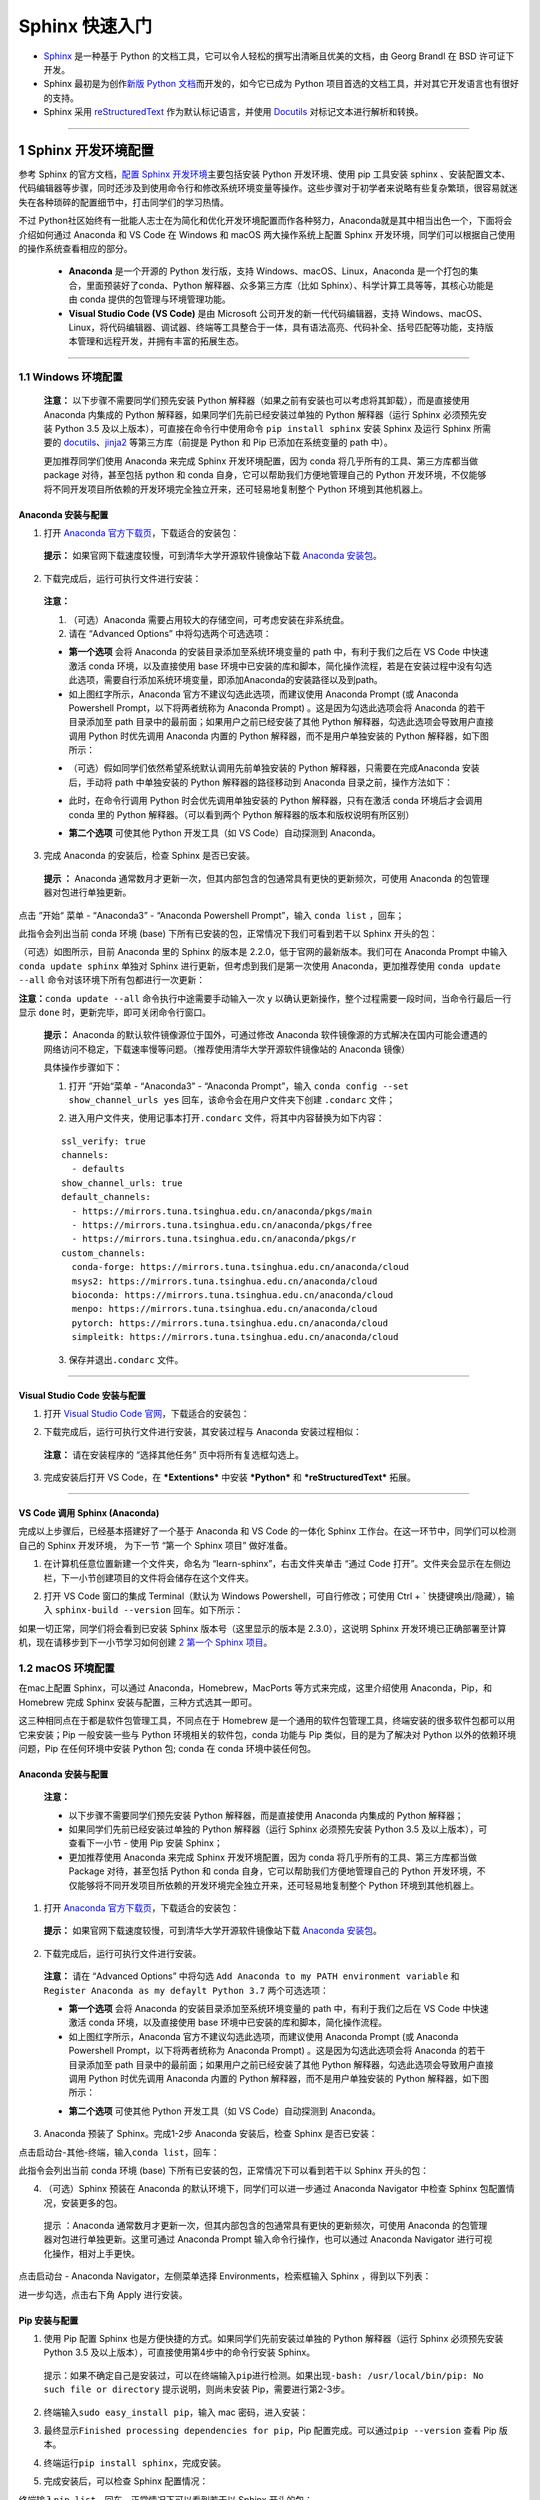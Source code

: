 Sphinx 快速入门
===============

-  `Sphinx <http://www.sphinx-doc.org/>`__ 是一种基于 Python
   的文档工具，它可以令人轻松的撰写出清晰且优美的文档，由 Georg Brandl
   在 BSD 许可证下开发。
-  Sphinx 最初是为创作\ `新版 Python
   文档 <http://docs.python.org/>`__\ 而开发的，如今它已成为 Python
   项目首选的文档工具，并对其它开发语言也有很好的支持。

-  Sphinx 采用
   `reStructuredText <https://docutils.sourceforge.io/rst.html>`__
   作为默认标记语言，并使用 `Docutils <http://docutils.sf.net/>`__
   对标记文本进行解析和转换。

.. image:: images/sphinx-doc.org.png

--------------

1 Sphinx 开发环境配置
---------------------

参考 Sphinx 的官方文档，\ `配置 Sphinx
开发环境 <http://www.sphinx-doc.org/en/master/usage/installation.html>`__\ 主要包括安装
Python 开发环境、使用 pip 工具安装 sphinx
、安装配置文本、代码编辑器等步骤，同时还涉及到使用命令行和修改系统环境变量等操作。这些步骤对于初学者来说略有些复杂繁琐，很容易就迷失在各种琐碎的配置细节中，打击同学们的学习热情。

不过 Python社区始终有一批能人志士在为简化和优化开发环境配置而作各种努力，Anaconda就是其中相当出色一个，下面将会介绍如何通过 Anaconda 和 VS Code 在
Windows 和 macOS 两大操作系统上配置 Sphinx
开发环境，同学们可以根据自己使用的操作系统查看相应的部分。

    -  **Anaconda** 是一个开源的 Python 发行版，支持
       Windows、macOS、Linux，Anaconda
       是一个打包的集合，里面预装好了conda、Python
       解释器、众多第三方库（比如
       Sphinx）、科学计算工具等等，其核心功能是由 conda
       提供的包管理与环境管理功能。

    -  **Visual Studio Code (VS Code)** 是由 Microsoft
       公司开发的新一代代码编辑器，支持
       Windows、macOS、Linux，将代码编辑器、调试器、终端等工具整合于一体，具有语法高亮、代码补全、括号匹配等功能，支持版本管理和远程开发，并拥有丰富的拓展生态。

--------------

1.1 Windows 环境配置
~~~~~~~~~~~~~~~~~~~~

    **注意：** 以下步骤不需要同学们预先安装 Python
    解释器（如果之前有安装也可以考虑将其卸载），而是直接使用 Anaconda
    内集成的 Python 解释器，如果同学们先前已经安装过单独的 Python
    解释器（运行 Sphinx 必须预先安装 Python 3.5
    及以上版本），可直接在命令行中使用命令 ``pip install sphinx`` 安装
    Sphinx 及运行 Sphinx 所需要的
    `docutils <http://docutils.sourceforge.net/>`__\ 、\ `jinja2 <http://jinja.pocoo.org/>`__
    等第三方库（前提是 Python 和 Pip 已添加在系统变量的 path 中）。

    更加推荐同学们使用 Anaconda 来完成 Sphinx 开发环境配置，因为 conda
    将几乎所有的工具、第三方库都当做 package 对待，甚至包括 python 和
    conda 自身，它可以帮助我们方便地管理自己的 Python
    开发环境，不仅能够将不同开发项目所依赖的开发环境完全独立开来，还可轻易地复制整个
    Python 环境到其他机器上。

Anaconda 安装与配置
^^^^^^^^^^^^^^^^^^^

1. 打开 `Anaconda
   官方下载页 <https://www.anaconda.com/distribution/>`__\ ，下载适合的安装包：

.. image:: images/anaconda-download.png

..

    **提示：** 如果官网下载速度较慢，可到清华大学开源软件镜像站下载
    `Anaconda
    安装包 <https://mirrors.tuna.tsinghua.edu.cn/anaconda/archive/>`__\ 。

2. 下载完成后，运行可执行文件进行安装：

.. image:: images/anaconda-setup.gif

..

    **注意：**

    1. （可选）Anaconda 需要占用较大的存储空间，可考虑安装在非系统盘。

    2. 请在 “Advanced Options” 中将勾选两个可选选项：

    .. image:: images/anaconda-setup-options.png

    -  **第一个选项** 会将 Anaconda 的安装目录添加至系统环境变量的 path
       中，有利于我们之后在 VS Code 中快速激活 conda 环境，以及直接使用
       base
       环境中已安装的库和脚本，简化操作流程，若是在安装过程中没有勾选此选项，需要自行添加系统环境变量，即添加Anaconda的安装路径以及到path。

    -  如上图红字所示，Anaconda 官方不建议勾选此选项，而建议使用
       Anaconda Prompt (或 Anaconda Powershell Prompt，以下将两者统称为
       Anaconda Prompt) 。这是因为勾选此选项会将 Anaconda
       的若干目录添加至 path 目录中的最前面；如果用户之前已经安装了其他
       Python 解释器，勾选此选项会导致用户直接调用 Python 时优先调用
       Anaconda 内置的 Python 解释器，而不是用户单独安装的 Python
       解释器，如下图所示：

    .. image:: images/two-python-interpreter.png

    -  （可选）假如同学们依然希望系统默认调用先前单独安装的 Python
       解释器，只需要在完成Anaconda 安装后，手动将 path 中单独安装的
       Python 解释器的路径移动到 Anaconda 目录之前，操作方法如下：

    .. image:: images/windows-path-config.gif

    -  此时，在命令行调用 Python 时会优先调用单独安装的 Python
       解释器，只有在激活 conda 环境后才会调用 conda 里的 Python
       解释器。（可以看到两个 Python 解释器的版本和版权说明有所区别）

    .. image:: images/python-vs-conda-python.png

    -  **第二个选项** 可使其他 Python 开发工具（如 VS Code）自动探测到
       Anaconda。

3. 完成 Anaconda 的安装后，检查 Sphinx 是否已安装。

..

    **提示 ：** Anaconda
    通常数月才更新一次，但其内部包含的包通常具有更快的更新频次，可使用
    Anaconda 的包管理器对包进行单独更新。

点击 ”开始“ 菜单 - “Anaconda3” - “Anaconda Powershell Prompt”，输入
``conda list`` ，回车；

此指令会列出当前 conda 环境 (base)
下所有已安装的包，正常情况下我们可看到若干以 Sphinx 开头的包：

.. image:: images/conda-list.png

.. image:: images/conda-list-sphinx.png

（可选）如图所示，目前 Anaconda 里的 Sphinx 的版本是
2.2.0，低于官网的最新版本。我们可在 Anaconda Prompt 中输入
``conda update sphinx`` 单独对 Sphinx 进行更新，但考虑到我们是第一次使用
Anaconda，更加推荐使用 ``conda update --all``
命令对该环境下所有包都进行一次更新：

.. image:: images/anaconda-update.gif

**注意：**\ ``conda update --all`` 命令执行中途需要手动输入一次 ``y``
以确认更新操作，整个过程需要一段时间，当命令行最后一行显示 ``done``
时，更新完毕，即可关闭命令行窗口。

    **提示：** Anaconda 的默认软件镜像源位于国外，可通过修改 Anaconda
    软件镜像源的方式解决在国内可能会遭遇的网络访问不稳定，下载速率慢等问题。（推荐使用清华大学开源软件镜像站的
    Anaconda 镜像）

    具体操作步骤如下：

    1. 打开 ”开始“菜单 - “Anaconda3” - “Anaconda Prompt”，输入
       ``conda config --set show_channel_urls yes``
       回车，该命令会在用户文件夹下创建 ``.condarc`` 文件；

    .. image:: images/conda-config-channel.png

    2. 进入用户文件夹，使用记事本打开\ ``.condarc``
       文件，将其中内容替换为如下内容：

    ::

        ssl_verify: true
        channels:
          - defaults
        show_channel_urls: true
        default_channels:
          - https://mirrors.tuna.tsinghua.edu.cn/anaconda/pkgs/main
          - https://mirrors.tuna.tsinghua.edu.cn/anaconda/pkgs/free
          - https://mirrors.tuna.tsinghua.edu.cn/anaconda/pkgs/r
        custom_channels:
          conda-forge: https://mirrors.tuna.tsinghua.edu.cn/anaconda/cloud
          msys2: https://mirrors.tuna.tsinghua.edu.cn/anaconda/cloud
          bioconda: https://mirrors.tuna.tsinghua.edu.cn/anaconda/cloud
          menpo: https://mirrors.tuna.tsinghua.edu.cn/anaconda/cloud
          pytorch: https://mirrors.tuna.tsinghua.edu.cn/anaconda/cloud
          simpleitk: https://mirrors.tuna.tsinghua.edu.cn/anaconda/cloud

    3. 保存并退出\ ``.condarc`` 文件。

--------------

Visual Studio Code 安装与配置
^^^^^^^^^^^^^^^^^^^^^^^^^^^^^

1. 打开 `Visual Studio Code
   官网 <https://code.visualstudio.com/>`__\ ，下载适合的安装包：

.. image:: images/vscode-download.png

2. 下载完成后，运行可执行文件进行安装，其安装过程与 Anaconda
   安装过程相似：

..

    **注意：** 请在安装程序的 “选择其他任务” 页中将所有复选框勾选上。

    .. image:: images/vscode-setup-options.png

3. 完成安装后打开 VS Code，在 ***Extentions*** 中安装 ***Python*** 和
   ***reStructuredText*** 拓展。

.. image:: images/vscode-extentions.gif

--------------

VS Code 调用 Sphinx (Anaconda)
^^^^^^^^^^^^^^^^^^^^^^^^^^^^^^

完成以上步骤后，已经基本搭建好了一个基于 Anaconda 和 VS Code 的一体化
Sphinx 工作台。在这一环节中，同学们可以检测自己的 Sphinx 开发环境，
为下一节 “第一个 Sphinx 项目” 做好准备。

1. 在计算机任意位置新建一个文件夹，命名为 “learn-sphinx”，右击文件夹单击
   “通过 Code 打开”。文件夹会显示在左侧边栏，下一小节创建项目的文件将会储存在这个文件夹。

.. image:: images/open-with-vscode.png

2. 打开 VS Code 窗口的集成 Terminal（默认为 Windows Powershell，可自行修改；可使用 Ctrl + \` 快捷键唤出/隐藏），输入
   ``sphinx-build --version`` 回车。如下所示：

.. image:: images/sphinx-version.gif

如果一切正常，同学们将会看到已安装 Sphinx 版本号（这里显示的版本是 2.3.0），这说明 Sphinx
开发环境已正确部署至计算机，现在请移步到下一小节学习如何创建 \ `2 第一个 Sphinx 项目`_\ 。

1.2 macOS 环境配置
~~~~~~~~~~~~~~~~~~

在mac上配置 Sphinx，可以通过 Anaconda，Homebrew，MacPorts 等方式来完成，这里介绍使用 Anaconda，Pip，和 Homebrew 完成 Sphinx
安装与配置，三种方式选其一即可。

这三种相同点在于都是软件包管理工具，不同点在于 Homebrew 是一个通用的软件包管理工具，终端安装的很多软件包都可以用它来安装；Pip
一般安装一些与 Python 环境相关的软件包，conda 功能与 Pip 类似，目的是为了解决对 Python 以外的依赖环境问题，Pip 在任何环境中安装
Python 包; conda 在 conda 环境中装任何包。

Anaconda 安装与配置
^^^^^^^^^^^^^^^^^^^

    **注意：**

    -  以下步骤不需要同学们预先安装 Python 解释器，而是直接使用 Anaconda
       内集成的 Python 解释器；
    -  如果同学们先前已经安装过单独的 Python 解释器（运行 Sphinx
       必须预先安装 Python 3.5 及以上版本），可查看下一小节 - 使用 Pip
       安装 Sphinx；
    -  更加推荐使用 Anaconda 来完成 Sphinx 开发环境配置，因为 conda
       将几乎所有的工具、第三方库都当做 Package 对待，甚至包括 Python 和
       conda 自身，它可以帮助我们方便地管理自己的 Python
       开发环境，不仅能够将不同开发项目所依赖的开发环境完全独立开来，还可轻易地复制整个
       Python 环境到其他机器上。

1. 打开 `Anaconda 官方下载页 <https://www.anaconda.com/distribution/>`__\ ，下载适合的安装包：

.. image:: images/anaconda-download-mac.jpg

..

    **提示：** 如果官网下载速度较慢，可到清华大学开源软件镜像站下载
    `Anaconda 安装包 <https://mirrors.tuna.tsinghua.edu.cn/anaconda/archive/>`__\ 。

2. 下载完成后，运行可执行文件进行安装。

..

    **注意：** 请在 “Advanced Options” 中将勾选
    ``Add Anaconda to my PATH environment variable`` 和
    ``Register Anaconda as my defaylt Python 3.7`` 两个可选选项：

    -  **第一个选项** 会将 Anaconda 的安装目录添加至系统环境变量的 path
       中，有利于我们之后在 VS Code 中快速激活 conda 环境，以及直接使用
       base 环境中已安装的库和脚本，简化操作流程。

    -  如上图红字所示，Anaconda 官方不建议勾选此选项，而建议使用
       Anaconda Prompt (或 Anaconda Powershell Prompt，以下将两者统称为
       Anaconda Prompt) 。这是因为勾选此选项会将 Anaconda
       的若干目录添加至 path 目录中的最前面；如果用户之前已经安装了其他
       Python 解释器，勾选此选项会导致用户直接调用 Python 时优先调用
       Anaconda 内置的 Python 解释器，而不是用户单独安装的 Python
       解释器，如下图所示：

    .. image:: images/check-anaconda-mac.jpg

    -  **第二个选项** 可使其他 Python 开发工具（如 VS Code）自动探测到
       Anaconda。

3. Anaconda 预装了 Sphinx。完成1-2步 Anaconda 安装后，检查 Sphinx 是否已安装：

点击启动台-其他-终端，输入\ ``conda list``\ ，回车：

此指令会列出当前 conda 环境 (base)
下所有已安装的包，正常情况下可以看到若干以 Sphinx 开头的包：

.. image:: images/conda-list-mac.jpg

.. image:: images/conda-list-sphinx-mac.png

4. （可选）Sphinx 预装在 Anaconda 的默认环境下，同学们可以进一步通过
   Anaconda Navigator 中检查 Sphinx 包配置情况，安装更多的包。

..

    提示 ：Anaconda 通常数月才更新一次，但其内部包含的包通常具有更快的更新频次，可使用
    Anaconda 的包管理器对包进行单独更新。这里可通过 Anaconda Prompt
    输入命令行操作，也可以通过 Anaconda Navigator 进行可视化操作，相对上手更快。

点击启动台 - Anaconda Navigator，左侧菜单选择 Environments，检索框输入
Sphinx ，得到以下列表：

进一步勾选，点击右下角 Apply 进行安装。

.. image:: images/conda-navigator-mac.jpg

Pip 安装与配置
^^^^^^^^^^^^^^

1. 使用 Pip 配置 Sphinx 也是方便快捷的方式。如果同学们先前安装过单独的
   Python 解释器（运行 Sphinx 必须预先安装 Python 3.5
   及以上版本），可直接使用第4步中的命令行安装 Sphinx。

..

    提示：如果不确定自己是安装过，可以在终端输入\ ``pip``\ 进行检测。如果出现\ ``-bash: /usr/local/bin/pip: No such file or directory``
    提示说明，则尚未安装 Pip，需要进行第2-3步。

2. 终端输入\ ``sudo easy_install pip``\ ，输入 mac 密码，进入安装：

.. image:: images/pip-install-mac.jpg

3. 最终显示\ ``Finished processing dependencies for pip``\ ，Pip
   配置完成。可以通过\ ``pip --version`` 查看 Pip 版本。

.. image:: images/pip-complete-mac.jpg

4. 终端运行\ ``pip install sphinx``\ ，完成安装。

.. image:: images/pip-sphinx-mac.jpg

5. 完成安装后，可以检查 Sphinx 配置情况：

终端输入\ ``pip list``\ ，回车，正常情况下可以看到若干以 Sphinx 开头的包：

.. image:: images/pip-list-mac.jpg

.. image:: images/pip-check-mac.jpg

Homebrew 安装与配置
^^^^^^^^^^^^^^^^^^^

Homebrew 可以视为套件管理器。它是一款 Mac OS 平台下的软件包管理工具，拥有安装、卸载、更新、查看、搜索等很多实用的功能，不需要关注各种依赖和文件路径的情况。配置好
Homebrew 后，安装包、补充缺失的包比较比较便捷。

1. Homebrew 依赖于 Xcode Command Line Tools，所以会自动先安装 Xcode Command Line Tools；如果有报错，也可以用命令手动安装：\ ``xcode-select --install``\ 。

.. image:: images/homebrew-xcode-mac.jpg

2. 前往 `homebrew官网 <https://brew.sh>`__\ ，复制首页代码行到终端执行。

.. image:: images/homebrew-website-mac.jpg

::

    /usr/bin/ruby -e "$(curl -fsSL https://raw.githubusercontent.com/Homebrew/install/master/install)"

.. image:: images/homebrew-install-mac.jpg

中间需要输入一次 mac 密码：

.. image:: images/homebrew-password-mac.jpg

..

    提示：\ ``-bash: brew: command not found``
    是一种常见报错，解决办法是在终端输入
    ``sudo vim .bash_profile``\ ，添加
    ``export PATH="/usr/local/bin:$PATH"``\ ；最后输入
    ``source .bash_profile`` 使配置生效。

3. 出现\ ``Installation successful!``\ 的提示即为 Homebrew 配置完成。

.. image:: images/homebrew-complete-mac.jpg

4. 完成 Homebrew 配置后，终端输入\ ``brew install sphinx-doc``\ ，安装
   Sphinx 。

.. image:: images/homebrew-sphinx-mac.jpg

5. 完成安装后，可以检查 Sphinx 配置情况：

终端输入\ ``brew list``\ ，回车，正常情况下可以看到 Sphinx 的包：

.. image:: images/homebrew-list-mac.jpg

--------------

Visual Studio Code 安装与配置
^^^^^^^^^^^^^^^^^^^^^^^^^^^^^

1. 打开 `Visual Studio Code
   官网 <https://code.visualstudio.com/Download>`__\ ，下载适合的安装包，可以勾选全部复选框完成安装任务。

2. 完成安装后打开 VS Code，在 ***Extentions*** 中安装 ***Python*** 和
   ***reStructuredText*** 拓展。

.. image:: images/vscode-extension2-mac.jpg

.. image:: images/vscode-extension1-mac.jpg

VS Code 调用 Sphinx (Anaconda)
^^^^^^^^^^^^^^^^^^^^^^^^^^^^^^

完成以上步骤后，已经基本搭建好了一个基于 Anaconda 和 VS Code 的一体化
Sphinx 工作台。在这一环节中，同学们可以检测自己的 Sphinx 开发环境，
为下一节 “第一个 Sphinx 项目” 做好准备。

1. 在计算机任意位置新建一个文件夹，命名为 “learn-sphinx”，拖至 VS Code
   打开。

.. image:: images/create-folder-mac.jpg

文件夹会显示在左侧边栏，下一小节创建项目的文件将会储存在这个文件夹。

.. image:: images/show-folder-mac.jpg

2. 打开 VS Code 窗口的集成 Terminal（可使用 Ctrl + \`
   快捷键唤出/隐藏），输入 ``sphinx-build --version`` 回车:

.. image:: images/check-version-mac.jpg

如果一切正常，同学们将会看到已安装 Sphinx 版本号（这里显示的版本是
2.3.0），这说明 Sphinx
开发环境已正确部署至计算机，现在请移步到下一小节学习如何创建 \ `2 第一个 Sphinx 项目`_\ 。

--------------

2 第一个 Sphinx 项目
--------------------

    **注意：** 以下内容以 Windows 作为操作演示平台，macOS 上的操作基本一致。

前一小节我们利用 Anaconda 和 VS Code 搭建了一体化的 Sphinx
工作台，现在可以启动我们第一个Sphinx 项目了！

2.1 创建项目
~~~~~~~~~~~~

Sphinx 提供了一个快速创建 Sphinx 项目的脚本
``sphinx-quickstart``\ ，这个脚本相当于一个设置向导，它会询问我们一系列问题，并根据我们的回答生成此项目的文档源目录及默认配置文件
conf.py，如图所示：

.. image:: images/sphinx-quickstart.png

..

    **提示：** 所有的项目配置均可在之后通过项目配置文件 *conf.py* 修改。

完成上述步骤后，当前路径下会出现如下文件/文件夹：

::

    .
    ├─ make.bat   # Window下的编译脚本
    ├─ Makefile   # Linux下的Makefile文件
    ├─ build      # make编译后产生的导出文件目录
    └─ source     # 文档源码目录
        ├─  conf.py     # 项目配置文件
        ├─  index.rst   # 文档源文件入口
        ├─ _static      # 用于存放参与编译的静态文件   
        └─ _templates   # 用于存放项目的主题模板文件

现在我们已经成功创建了一个 Sphinx 项目文件，下面的步骤便是为你的项目添加内容与进行装饰了！

但在那之前，让我们看看尝试一下现在能否使用 Sphinx 导出些什么！在终端中输入\ ``make html``\ ，回车；

    **注意：**

    -  Powershell（Windows 下 VS Code 的默认终端）需要使用
       ``.\make html``\ ，\ ``.\`` 不可省略 。
    -  ``make html`` 会对 index.rst 及其关联文件进行编译，并在
       ``../build/html/``\ 目录下生成 HTML 项目包。

.. image:: images/sphinx-make-html.png

使用浏览器打开 ``../learn-sphinx/build/html/``\ 目录下的 index.html
文件，可以看到一个由 Sphinx 生成的简单网页：

.. image:: images/sphinx-basic-html.png

尽管我们还未向文档源文件目录中填充具体内容，但这个 “简陋的” 网页已经为我们展示了 Sphinx 生成网页的基本结构：

页面左侧显示了我们的项目名称，并具有导航页和搜索框；页面主体上方有欢迎语，下方是项目创建时间、文档创建说明和页面源文件的链接。

下面我们将学习如何组织我们的文档内容，包括撰写文本内容与定义文档结构。

2.2 组织内容
~~~~~~~~~~~~

Sphinx 使用 reStructuredText 作为默认标记语言，通常我们可以在 source 目录下添加 chapter1.rst、chapter2.rst
等源文件，用于撰写文档的不同章节，并使用 index.rst 对其他 rst 文件进行组织管理。

    **提示：**

    -  index.rst 是由 Sphinx 的文档主入口，它可被转换成文档的欢迎页；
    -  建议在 source 目录下新建一个 images
       目录用于存放文档中需要插入的图片。

我们将在下一章学习 reStructuredText 的语法，现在先请同学们从本教程的
`GitHub仓库 <https://github.com/dac-tutorial/DAC-Tutorial/tree/master/learn-sphinx>`__
中获取 chapter1.rst、chapter2.rst、images/basic\_screenshot.png
等文件，并将它们存放在我们的 ``../learn-sphinx/source`` 目录下。

    **提示：** 若需要从 GitHub 仓库中获取单个文件，请在 GitHub
    网页端打开该文件后，切换到 Raw 视图，然后右键另存即可。另外请注意
    rst 文件会被默认识别为 txt 文件，需要手动在保存时进行修改；也可以在
    *conf.py* 中将 txt 扩展名识别为 reStructuredText
    文本（在下一小节会提到如何修改 *conf.py* ）。

    .. image:: images/github-get-file.gif

完成后的目录结构如下所示：

::

    .
    ├─ make.bat   # Window下的编译脚本
    ├─ Makefile   # Linux下的Makefile文件
    ├─ build      # make编译后产生的导出文件目录
    └─ source     # 文档源码目录
        ├─ _static         # 用于存放参与编译的静态文件   
        ├─ _templates      # 用于存放项目的主题模板文件
        │
        ├─ images          # 用于存放文档中需插入的图片
        │    basic_screenshot.png  # 图片文件    
        │
        ├─ chapter1.rst    # 第一章文档源文件
        ├─ chapter2.rst    # 第二章文档源文件
        │
        ├─ conf.py         # 项目配置文件 
        └─ index.rst       # 文档源文件入口

完成添加 chapter1.rst, chapter2.rst 等文件后，我们还需要在 index.rst
将这些文件包含进来，并定义我们的文档结构，现在使用 VS Code 对 index.rst
里的 toctree 做如下修改：

.. code:: reStructuredText

    .. toctree::
       :maxdepth: 2
       :caption: Contents:
       :numbered:

       chapter1
       chapter2

其中，toctree 用来于产生目录表，numbered 表示章节编号，maxdepth
表示目录中只显示几层标题，之后空一行，在下面列出各 ``.rst``
子文档，可以不加文件后缀，但要注意代码对齐，更多有关\ ``toctree``
的内容可以参见\ `Sphinx
官方文档 <http://www.sphinx-doc.org/en/master/usage/restructuredtext/directives.html#toctree-directive>`__\ 。

修改完成后，我们再一次在终端中使用 ``make html`` 命令，并在浏览器中打开
``../learn-sphinx/build/html/``\ 目录下的 index.html
文件，看看这次我们生成的网页有何不同！

.. image:: images/sphinx-build-html.png

2.3 修改配置
~~~~~~~~~~~~

前一小节我们尝试了使用 Sphinx 默认配置发布了我们的 HTML
网页，现在我们来学习如何修改文档的格式与风格！

Sphinx 项目的配置由 *conf.py* 文件所控制，如果项目是通过
``sphinx-quickstart`` 脚本创建的，\ *conf.py* 将会被自动创建，存放在
*source* 目录下。

.. image:: images/sphinx-conf-py.png

如图所示，使用\ ``sphinx-quickstart`` 脚本自动创建的 *conf.py*
文件已经包含了该项目的一些基本属性和配置。我们可以通过修改 *conf.py*
的内容以修改 Sphinx 项目配置。

*conf.py* 中的配置主要包括项目信息、一般配置项以及 HTML 输出选项三大类：

项目信息 (Project information)
^^^^^^^^^^^^^^^^^^^^^^^^^^^^^^

由\ ``sphinx-quickstart``\ 脚本创建的 *conf.py* 文件已经包含了项目名称
(project)、版权声明 (copyright)、作者姓名 (author) 以及项目版本
(release) 等项目信息 (Project information)。

目前我们的项目属性（内容是对\ ``sphinx-quickstart``\ 若干问题回答）如下所示：

.. image:: images/project-information.png

此外，可以注意到 release 所在行之上的一条注释，实际上 release 指的是完整的项目版本，除了项目的主要版本 (version) 外，通常还包括
alpha/beta/rc 等标签，例如目前最新的 Python 文档版本号便是 3.9.0a2。

项目主要版本 (version) 也可单独作为一条属性添加在 *conf.py*
中，这样会在之后导出的文档中，在 version 和 release 之间提供分隔。

现在我们可对这些项目属性进行一些改动：

.. image:: images/project-information-modified.png

一般配置项 (General configuration)
^^^^^^^^^^^^^^^^^^^^^^^^^^^^^^^^^^

一般配置项 (General configuration) 的内容十分丰富，我们这里只介绍最常用的几个：

-  **extensions:** 配置 Sphinx 的扩展，内容是 extensions
   模块下的字符串列表。
-  **source\_suffix:**
   定义源文件的文件扩展名，该值可以是字典映射文件扩展名到文件类型，默认为
   ``source_suffix = {'.rst': 'restructuredtext'}``\ 。

--------------

练习1：为 Sphinx 项目添加 Markdown 支持
'''''''''''''''''''''''''''''''''''''''

Sphinx 默认仅支持 reStructuredText
文件类型，但我们可以使用源解析器扩展添加新文件类型。

recommonmark 扩展能够让我们使用 Markdown 标记语言撰写 Sphinx
的源文档，安装方法可参阅 `Sphinx 官网文档 <http://www.sphinx-doc.org/en/master/usage/markdown.html>`__\ 。

请尝试为我们的 ***learn-sphinx*** 项目添加 Markdown
支持，并在原文档目录下添加一个由 ***index.rst*** 管理的
***chapter3.md*** 文件（从本教程的 `GitHub 仓库 <https://github.com/DAC-Tutorial/DAC-Tutorial/tree/master/learn-sphinx/source>`__
获取该文件）。

    **步骤如下：**

    1. 首先，使用 conda 工具安装 recommonmark 扩展，在 Anaconda Prompt
       中执行命令:

    ::

        conda install recommonmark

    .. image:: images/conda-install-recommonmark.png

    ..

        **提示：**\ 非 Anaconda 环境下可使用
        ``pip install recommonmark`` 安装 recommonmark 扩展。

    2. 然后，对 ***learn-sphinx*** 项目 ***conf.py*** 做如下修改：

    .. code:: python

        extensions = ['recommonmark']

        source_suffix = {
         '.rst': 'restructuredtext',
         '.txt': 'restructuredtext',
         '.md': 'markdown',
        }

    .. image:: images/extensions-source_suffix.png

    这里我们通过添加 ``recommonmark``\ 扩展为 Sphinx 开启了 Markdown 支持，并将 ``.rst`` 和 ``.txt`` 映射到 ``'restructuredtext'``
    文件类型，将 ``.md``\ 映射到 Markdown 文件类型。

    3. 接着，请同学们从本教程的 `GitHub
       仓库 <https://github.com/DAC-Tutorial/DAC-Tutorial/tree/master/learn-sphinx/source>`__
       获取 ***chapter3.md*** 文件，并将其存放在我们的 ../learn-sphinx/source 目录下。
    4. 最后，修改 ***index.rst*** 文件，将 ***chapter3.md***
       添加到文件目录下：

    .. image:: images/reorganize-contents.png

    **特别注意：** 在 *index.rst* 种引用 reStructuredText 文件时可省略\ ``.rst`` 扩展名，但引用 Markdown 文件时不可省略
    ``.md`` 扩展名。为确保引用格式正确，建议在一个文档内引用不同格式文本时不省略\ ``.rst``
    扩展名。

--------------

-  **language:**
   文档编写的语言代码，Sphinx自动生成的任何文本都将使用该语言。目前 Sphinx 支持的语言及其代码可在 `Sphinx 官方文档 <https://www.sphinx-doc.org/en/master/usage/configuration.html#confval-language>`__\ 上查询到，我们平时比较常用的有英文和简体中文两种，其语言代码分别是\ ``en``
   与\ ``zh_CN``\ 。

HTML 输出选项 (Options for HTML output)
^^^^^^^^^^^^^^^^^^^^^^^^^^^^^^^^^^^^^^^

这些选项会影响 Sphinx 中 HTML 文档的输出，以及其他使用 Sphinx 的 HTMLWriter 类的文档构建器。

这里只介绍一个最常用的 **html\_theme** ，该配置项会影响 Sphinx 编译输出 HTML 的主题风格，用户通过修改 **html\_theme** 的值以修改 HTML 主题。

.. image:: images/html_theme-default.png

Sphinx 默认的 HTML 主题为 alabaster，alabaster 是 Sphinx 的内置主题之一，Sphinx 内置主题还包括
**basic**\ 、\ **classic**\ 、\ **sphinxdoc**\ 、\ **scrolls**\ 、\ **agogo**\ 、\ **nature**\ 、\ **pyramid**\ 、\ **haiku**\ 、\ **traditional**\ 、\ **epub**\ 、\ **bizstyle**
等 11 种。

此外，还有不少第三方主题（例如
**sphinx\_rtd\_theme**\ ）可通过额外安装后使用，更多有关主题设置与定制的内容请参考
`Sphinx
官方文档 <http://www.sphinx-doc.org/en/master/usage/theming.html>`__\ ，之后的
“\ **Sphinx 主题定制**\ ” 学习专题也会对此有进一步介绍。

--------------

练习2：为 Sphinx-HTML 网页换一种风格
''''''''''''''''''''''''''''''''''''

请在完成 **练习1：为 Sphinx 项目添加 Markdown 支持** 的基础上，修改
Sphinx 项目的 HTML 的主题为任一 Sphinx 内置主题，并将其发布。

    **参考样例：**

    .. image:: images/html-demo-scrolls.jpg

    样例源文件存放在本教程的 `GitHub
    仓库 <https://github.com/dac-tutorial/sphinx-html-demo>`__ 中，其
    HTML 主题为 Sphinx 内置的 **scrolls**\ 。

    .. image:: images/html_theme-modified.png

--------------

本小节只介绍了一些比较常用的 Sphinx 项目配置属性，更多内容请参考 `Sphinx
官方文档 <https://www.sphinx-doc.org/en/master/usage/configuration.html>`__\ 。

2.4 发布文档
~~~~~~~~~~~~

在前面三个小节中，我们已经多次使用 ``make html`` 将我们的 Sphinx
项目发布成本地的 HTML 网页。

实际上，我们也可以使用 Sphinx 的
```sphinx-build`` <http://www.sphinx-doc.org/en/master/man/sphinx-build.html>`__
命令达到相同的效果，删除先前用 ``make html``
生成的\ ``../build/html/``\ 目录内的全部文件，然后在终端中输入下面这行命令：

.. code:: powershell

    sphinx-build -b html <sourcedir> <builddir>

    # -b 是创建工具的选项，html 指创建的是 html 文件
    # <sourcedir> 指项目的源目录，默认应填 source 
    # <builddir> 指导出文档的目录，默认应填 build

.. image:: images/sphinx-build.png

命令执行完成后，网页文件会存放在指定的导出目录下。实际上，\ ``make html``
即是利用 Makefile 和 make.bat 批处理文件简化了 ``sphinx-build``
的操作，两者在本质上基本相同。

教程第三部分的 “\ **Sphinx 文档发布**\ ” 学习专题将进一步介绍如何使用
Sphinx 构建 PDF、LaTeX 等格式的文档，此专题还介绍了如何将 Sphinx
发布的网页托管至云端，以实现 HTML 文档的公网访问。

--------------

至此，同学们应已初步了解了文档代码化的基本思想，并着手创建、完善了自己的第一个
Sphinx 项目。下面我们还将学习 reStructuredText 和 Markdown
的基础语法，更多的进阶内容也将以学习专题的形式呈现，欢迎同学们继续学习！

